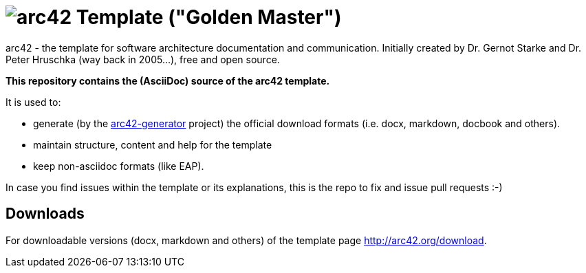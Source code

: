 = image:./arc42-logo-small.png[arc42] Template ("Golden Master")

arc42 - the template for software architecture documentation and communication.
Initially created by Dr. Gernot Starke and Dr. Peter Hruschka (way back in 2005...),
free and open source.


**This repository contains the (AsciiDoc) source of the arc42 template.**


It is used to:

*  generate (by the https://github.com/arc42/arc42-generator[arc42-generator] project) the official download
formats (i.e. docx, markdown, docbook and others).
* maintain structure, content and help for the template
* keep non-asciidoc formats (like EAP).

In case you find issues within the template or its explanations,
this is the repo to fix and issue pull requests :-)



== Downloads

For downloadable versions (docx, markdown and others)
of the template page http://arc42.org/download.
